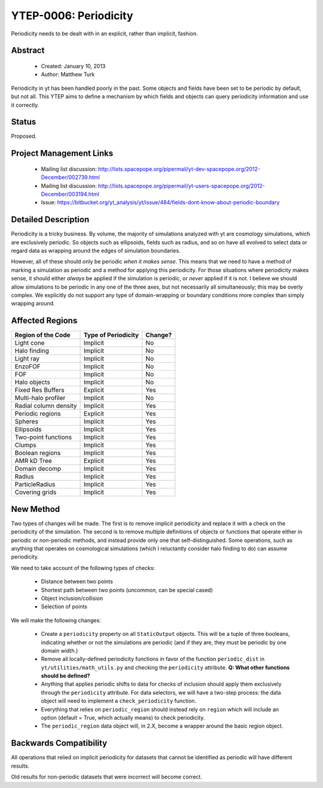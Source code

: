 YTEP-0006: Periodicity
======================

Periodicity needs to be dealt with in an explicit, rather than implicit,
fashion.

Abstract
--------

 * Created: January 10, 2013
 * Author: Matthew Turk

Periodicity in yt has been handled poorly in the past.  Some objects and fields
have been set to be periodic by default, but not all.  This YTEP aims to define
a mechanism by which fields and objects can query periodicity information and
use it correctly.

Status
------

Proposed.

Project Management Links
------------------------

  * Mailing list discussion: http://lists.spacepope.org/pipermail/yt-dev-spacepope.org/2012-December/002739.html
  * Mailing list discussion: http://lists.spacepope.org/pipermail/yt-users-spacepope.org/2012-December/003194.html
  * Issue: https://bitbucket.org/yt_analysis/yt/issue/484/fields-dont-know-about-periodic-boundary

Detailed Description
--------------------

Periodicity is a tricky business.  By volume, the majority of simulations
analyzed with yt are cosmology simulations, which are exclusively periodic.  So
objects such as ellipsoids, fields such as radius, and so on have all evolved
to select data or regard data as wrapping around the edges of simulation
boundaries.

However, all of these should only be periodic *when it makes sense*.  This
means that we need to have a method of marking a simulation as periodic and a
method for applying this periodicity.  For those situations where periodicity
makes sense, it should either *always* be applied if the simulation is
periodic, or *never* applied if it is not.  I believe we should allow
simulations to be periodic in any one of the three axes, but not necessarily
all simultaneously; this may be overly complex.  We explicitly do not support
any type of domain-wrapping or boundary conditions more complex than simply
wrapping around.

Affected Regions
----------------

+---------------------------+---------------------+---------------+
| Region of the Code        | Type of Periodicity | Change?       |
+===========================+=====================+===============+
| Light cone                | Implicit            | No            |
+---------------------------+---------------------+---------------+
| Halo finding              | Implicit            | No            |
+---------------------------+---------------------+---------------+
| Light ray                 | Implicit            | No            |
+---------------------------+---------------------+---------------+
| EnzoFOF                   | Implicit            | No            |
+---------------------------+---------------------+---------------+
| FOF                       | Implicit            | No            |
+---------------------------+---------------------+---------------+
| Halo objects              | Implicit            | No            |
+---------------------------+---------------------+---------------+
| Fixed Res Buffers         | Explicit            | Yes           |
+---------------------------+---------------------+---------------+
| Multi-halo profiler       | Implicit            | No            |
+---------------------------+---------------------+---------------+
| Radial column density     | Implicit            | Yes           |
+---------------------------+---------------------+---------------+
| Periodic regions          | Explicit            | Yes           |
+---------------------------+---------------------+---------------+
| Spheres                   | Implicit            | Yes           |
+---------------------------+---------------------+---------------+
| Ellipsoids                | Implicit            | Yes           |
+---------------------------+---------------------+---------------+
| Two-point functions       | Implicit            | Yes           |
+---------------------------+---------------------+---------------+
| Clumps                    | Implicit            | Yes           |
+---------------------------+---------------------+---------------+
| Boolean regions           | Implicit            | Yes           |
+---------------------------+---------------------+---------------+
| AMR kD Tree               | Explicit            | Yes           |
+---------------------------+---------------------+---------------+
| Domain decomp             | Implicit            | Yes           |
+---------------------------+---------------------+---------------+
| Radius                    | Implicit            | Yes           |
+---------------------------+---------------------+---------------+
| ParticleRadius            | Implicit            | Yes           |
+---------------------------+---------------------+---------------+
| Covering grids            | Implicit            | Yes           |
+---------------------------+---------------------+---------------+

New Method
----------

Two types of changes will be made.  The first is to remove implicit periodicity
and replace it with a check on the periodicity of the simulation.  The second
is to remove multiple definitions of objects or functions that operate either
in periodic or non-periodic methods, and instead provide only one that
self-distinguished.  Some operations, such as anything that operates on
cosmological simulations (which I reluctantly consider halo finding to do) can
assume periodicity.

We need to take account of the following types of checks:

 * Distance between two points
 * Shortest path between two points (uncommon, can be special cased)
 * Object inclusion/collision
 * Selection of points

We will make the following changes:

 * Create a ``periodicity`` property on all ``StaticOutput`` objects.  This
   will be a tuple of three booleans, indicating whether or not the simulations
   are periodic (and if they are, they must be periodic by one domain width.)
 * Remove all locally-defined periodicity functions in favor of
   the function ``periodic_dist`` in ``yt/utilities/math_utils.py`` and
   checking the ``periodicity`` attribute.  **Q: What other functions should be
   defined?**
 * Anything that applies periodic shifts to data for checks of inclusion should
   apply them exclusively through the ``periodicity`` attribute.  For data
   selectors, we will have a two-step process: the data object will need to
   implement a ``check_periodicity`` function.
 * Everything that relies on ``periodic_region`` should instead rely on
   ``region`` which will include an option (default = True, which actually
   means) to check periodicity.
 * The ``periodic_region`` data object will, in 2.X, become a wrapper around
   the basic region object.

Backwards Compatibility
-----------------------

All operations that relied on implicit periodicity for datasets that cannot be
identified as periodic will have different results.

Old results for non-periodic datasets that were incorrect will become correct.
